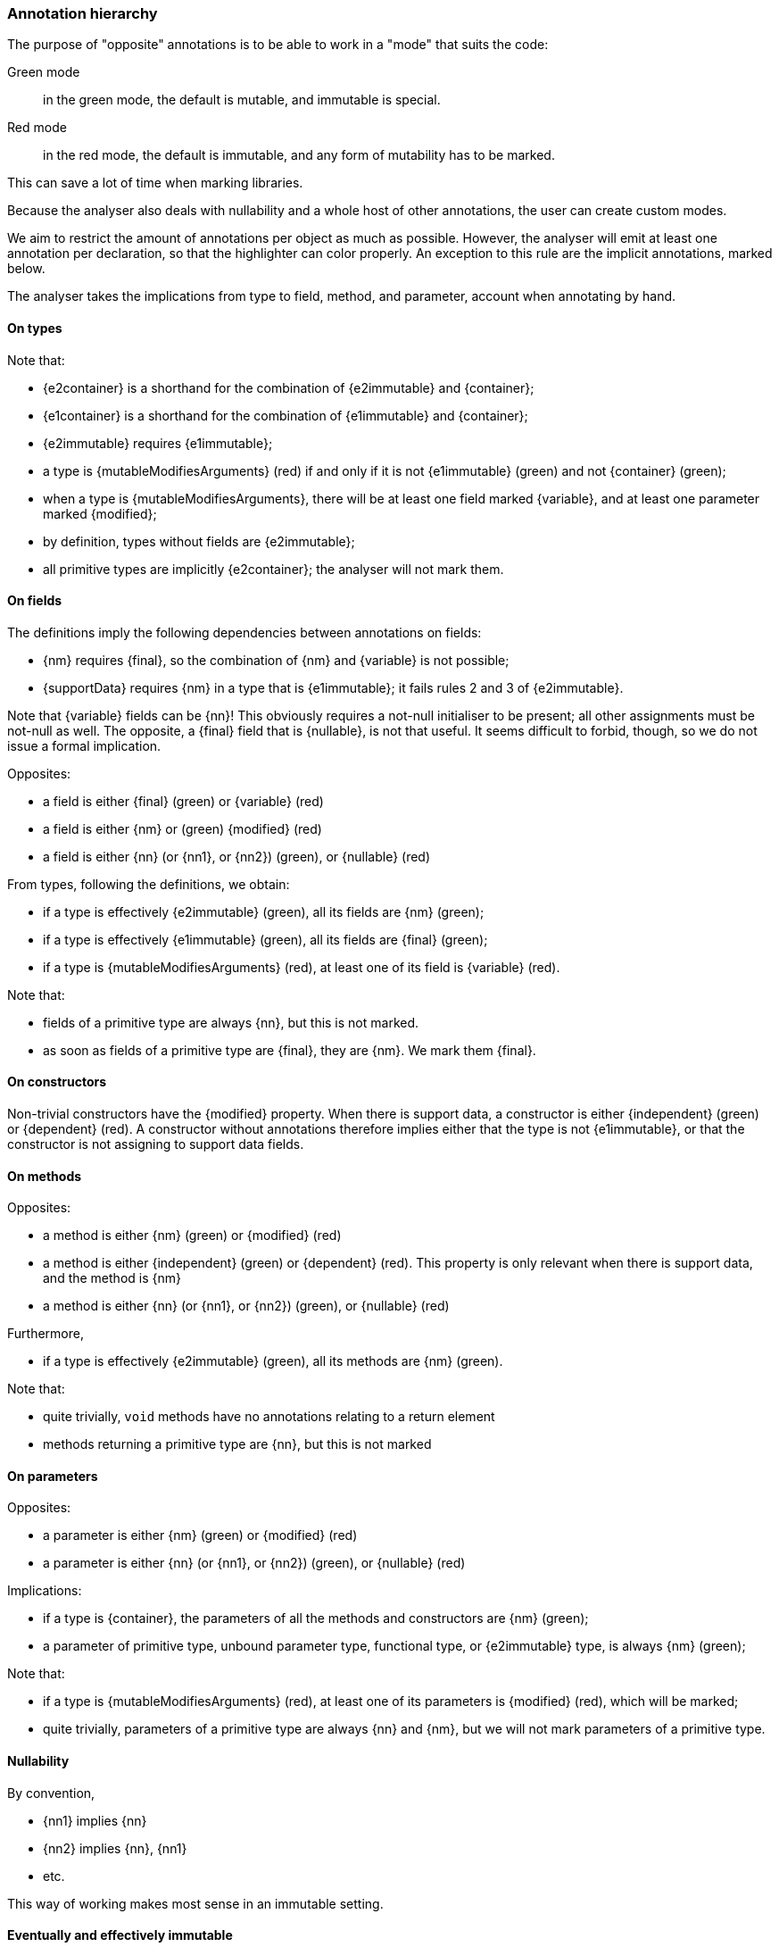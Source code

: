 [#annotation-hierarchy]
=== Annotation hierarchy

The purpose of "opposite" annotations is to be able to work in a "mode" that suits the code:

Green mode:: in the green mode, the default is mutable, and immutable is special.

Red mode:: in the red mode, the default is immutable, and any form of mutability has to be marked.

This can save a lot of time when marking libraries.

Because the analyser also deals with nullability and a whole host of other annotations, the user can create custom modes.

We aim to restrict the amount of annotations per object as much as possible.
However, the analyser will emit at least one annotation per declaration, so that the highlighter can color properly.
An exception to this rule are the implicit annotations, marked below.

The analyser takes the implications from type to field, method, and parameter, account when annotating by hand.

==== On types

Note that:

* {e2container} is a shorthand for the combination of {e2immutable} and {container};
* {e1container} is a shorthand for the combination of {e1immutable} and {container};
* {e2immutable} requires {e1immutable};
* a type is {mutableModifiesArguments} (red) if and only if it is not {e1immutable} (green) and not {container} (green);
* when a type is {mutableModifiesArguments}, there will be at least one field marked {variable}, and at least one parameter marked {modified};
* by definition, types without fields are {e2immutable};
* all primitive types are implicitly {e2container}; the analyser will not mark them.

==== On fields

The definitions imply the following dependencies between annotations on fields:

* {nm} requires {final}, so the combination of {nm} and {variable} is not possible;
* {supportData} requires {nm} in a type that is {e1immutable}; it fails rules 2 and 3 of {e2immutable}.

Note that {variable} fields can be {nn}!
This obviously requires a not-null initialiser to be present; all other assignments must be not-null as well.
The opposite, a {final} field that is {nullable}, is not that useful.
It seems difficult to forbid, though, so we do not issue a formal implication.

Opposites:

* a field is either {final} (green) or {variable} (red)
* a field is either {nm} or (green) {modified} (red)
* a field is either {nn} (or {nn1}, or {nn2}) (green), or {nullable} (red)

From types, following the definitions, we obtain:

* if a type is effectively {e2immutable} (green), all its fields are {nm} (green);
* if a type is effectively {e1immutable} (green), all its fields are {final} (green);
* if a type is {mutableModifiesArguments} (red), at least one of its field is {variable} (red).

Note that:

* fields of a primitive type are always {nn}, but this is not marked.
* as soon as fields of a primitive type are {final}, they are {nm}.
We mark them {final}.

==== On constructors

Non-trivial constructors have the {modified} property.
When there is support data, a constructor is either {independent} (green) or {dependent} (red).
A constructor without annotations therefore implies either that the type is not {e1immutable}, or that the constructor is not assigning to support data fields.

==== On methods

Opposites:

* a method is either {nm} (green) or {modified} (red)
* a method is either {independent} (green) or {dependent} (red).
This property is only relevant when there is support data, and the method is {nm}
* a method is either {nn} (or {nn1}, or {nn2}) (green), or {nullable} (red)

Furthermore,

* if a type is effectively {e2immutable} (green), all its methods are {nm} (green).

Note that:

* quite trivially, `void` methods have no annotations relating to a return element
* methods returning a primitive type are {nn}, but this is not marked

==== On parameters

Opposites:

* a parameter is either {nm} (green) or {modified} (red)
* a parameter is either {nn} (or {nn1}, or {nn2}) (green), or {nullable} (red)

Implications:

* if a type is {container}, the parameters of all the methods and constructors are {nm} (green);
* a parameter of primitive type, unbound parameter type, functional type, or {e2immutable} type, is always {nm} (green);

Note that:

* if a type is {mutableModifiesArguments} (red), at least one of its parameters is {modified} (red), which will be marked;
* quite trivially, parameters of a primitive type are always {nn}  and {nm}, but we will not mark parameters of a primitive type.

==== Nullability

By convention,

* {nn1} implies {nn}
* {nn2} implies {nn}, {nn1}
* etc.

This way of working makes most sense in an immutable setting.

==== Eventually and effectively immutable

Field types and method return types can be eventually or effectively immutable when their formal type is not level 1 or level 2 immutable, but the dynamic or computed type is.
In the latter case, static analysis shows that all assignments to the field, or all return statements, result in an immutable object.
In the former case, object flow computation proves that the mark has been passed for this object to have become immutable.

When a type is level 1 or level 2 eventually immutable, and the object flow computation proves that all assignments or return statements yield an object which is in a state _before_ the mark, the analyser will emit {beforeMark}.

Fields take the annotation of the eventual state, with the qualification of `after="..."`:

[options=header]
|===
| property | not present | eventually | effectively
| finality of field | {variable} | `@Final(after="mark")` | {final}
| modification of field | {modified} | `@NotModified(after="mark")` | {nm}
|===

